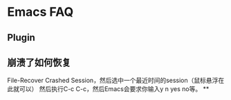 * Emacs FAQ


** Plugin

** 崩溃了如何恢复
   File-Recover Crashed Session，然后选中一个最近时间的session（鼠标悬浮在此就可以）
   然后执行C-c C-c，然后Emacs会要求你输入y n yes no等。
**
